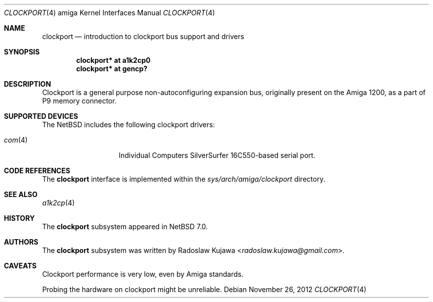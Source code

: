 .\" clockport.4,v 1.8 2013/07/20 21:39:59 wiz Exp
.\"
.\" Copyright (c) 2012 The NetBSD Foundation, Inc.
.\" All rights reserved.
.\"
.\" This code is derived from software contributed to The NetBSD Foundation
.\" by Radoslaw Kujawa.
.\"
.\" Redistribution and use in source and binary forms, with or without
.\" modification, are permitted provided that the following conditions
.\" are met:
.\" 1. Redistributions of source code must retain the above copyright
.\"    notice, this list of conditions and the following disclaimer.
.\" 2. Redistributions in binary form must reproduce the above copyright
.\"    notice, this list of conditions and the following disclaimer in the
.\"    documentation and/or other materials provided with the distribution.
.\"
.\" THIS SOFTWARE IS PROVIDED BY THE NETBSD FOUNDATION, INC. AND CONTRIBUTORS
.\" ``AS IS'' AND ANY EXPRESS OR IMPLIED WARRANTIES, INCLUDING, BUT NOT LIMITED
.\" TO, THE IMPLIED WARRANTIES OF MERCHANTABILITY AND FITNESS FOR A PARTICULAR
.\" PURPOSE ARE DISCLAIMED.  IN NO EVENT SHALL THE FOUNDATION OR CONTRIBUTORS
.\" BE LIABLE FOR ANY DIRECT, INDIRECT, INCIDENTAL, SPECIAL, EXEMPLARY, OR
.\" CONSEQUENTIAL DAMAGES (INCLUDING, BUT NOT LIMITED TO, PROCUREMENT OF
.\" SUBSTITUTE GOODS OR SERVICES; LOSS OF USE, DATA, OR PROFITS; OR BUSINESS
.\" INTERRUPTION) HOWEVER CAUSED AND ON ANY THEORY OF LIABILITY, WHETHER IN
.\" CONTRACT, STRICT LIABILITY, OR TORT (INCLUDING NEGLIGENCE OR OTHERWISE)
.\" ARISING IN ANY WAY OUT OF THE USE OF THIS SOFTWARE, EVEN IF ADVISED OF THE
.\" POSSIBILITY OF SUCH DAMAGE.
.\"
.Dd November 26, 2012
.Dt CLOCKPORT 4 amiga
.Os
.Sh NAME
.Nm clockport
.Nd introduction to clockport bus support and drivers
.Sh SYNOPSIS
.Cd "clockport* at a1k2cp0"
.Cd "clockport* at gencp?"
.Sh DESCRIPTION
Clockport is a general purpose non-autoconfiguring expansion bus, originally
present on the Amiga 1200, as a part of P9 memory connector.
.Sh SUPPORTED DEVICES
The
.Nx
includes the following clockport drivers:
.Bl -tag -offset indent
.It Xr com 4
Individual Computers SilverSurfer 16C550-based serial port.
.\" .It Xr flipper 4
.\" Individual Computers Delfina Flipper / Delfina 1200.
.El
.Sh CODE REFERENCES
The
.Nm
interface is implemented within the
.Pa sys/arch/amiga/clockport
directory.
.Sh SEE ALSO
.Xr a1k2cp 4
.\" .Xr gencp 4
.Sh HISTORY
The
.Nm
subsystem appeared in
.Nx 7.0 .
.Sh AUTHORS
.An -nosplit
The
.Nm
subsystem was written by
.An Radoslaw Kujawa Aq Mt radoslaw.kujawa@gmail.com .
.Sh CAVEATS
Clockport performance is very low, even by Amiga standards.
.Pp
Probing the hardware on clockport might be unreliable.
